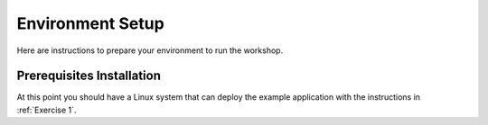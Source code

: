 
.. _Environment Setup:

*****************
Environment Setup
*****************

Here are instructions to prepare your environment to run the workshop.

.. _Setup a workspace:

.. tabs::

    .. group-tab:: AWS Classroom

        If you are participating in the workshop in a classroom setting at an AWS-sponsored event, your classroom account will have the bootstrap IAM permissions already.

    .. group-tab:: Your Own Account

        If you plan to launch the workshop CloudFormation stacks in your own AWS account, this CloudFormation stack will bootstrap required permissions for you.

        **Important:** Don't forget to check the acknowledgement that CloudFormation will be creating IAM resources for you.

        |launch_permissions_cfn|

        .. |launch_permissions_cfn| raw:: html

            <a href="https://console.aws.amazon.com/cloudformation/home?region=us-east-2#/stacks/new?stackName=busy-engineers-ee-iam&templateURL=https://s3.amazonaws.com/busy-engineers-guide.reinvent-workshop.com/cloudformation/busy-engineers-encryption-sdk-iam.yaml"
                target="_blank">

        .. image:: ./images/cloudformation-launch-stack.png

        |launch_permissions_cfn_link_close|

        .. |launch_permissions_cfn_link_close| raw:: html

            </a>

.. tabs::

    .. group-tab:: Cloud9

        We have provided CloudFormation templates that creates a Cloud9 workspace with all of the prerequisites to work with the workshop code and system.

        The setup is split across two stacks: the Initial Stack, for basic resources, and the Cloud9 stack, for an IDE.

        **Initial Stack**

        Sign into the Console and launch the initial CloudFormation stack.

        |launch_initial_cfn|

        .. |launch_initial_cfn| raw:: html

            <a href="https://console.aws.amazon.com/cloudformation/home?region=us-east-2#/stacks/new?stackName=BusyEngineersSdkBase&templateURL=https://s3.amazonaws.com/busy-engineers-guide.reinvent-workshop.com/cloudformation/busy-engineers-encryption-sdk.yaml"
                target="_blank">

        .. image:: ./images/cloudformation-launch-stack.png

        |launch_initial_cfn_link_close|

        .. |launch_initial_cfn_link_close| raw:: html

            </a>

        **Cloud9 Stack**

        Wait for the initial CloudFormation stack deployment to complete, then launch the Cloud9 CloudFormation stack.

        |launch_cloud9_cfn|

        .. |launch_cloud9_cfn| raw:: html

            <a href="https://console.aws.amazon.com/cloudformation/home?region=us-east-2#/stacks/new?stackName=BusyEngineersSdkCloud9&templateURL=https://s3.amazonaws.com/busy-engineers-guide.reinvent-workshop.com/cloudformation/busy-engineers-encryption-sdk-cloud9.yaml"
                target="_blank">

        .. image:: ./images/cloudformation-launch-stack.png

        |launch_cloud9_cfn_link_close|

        .. |launch_cloud9_cfn_link_close| raw:: html

            </a>

.. _Prerequisites Installation:

Prerequisites Installation
==========================

.. tabs::

    .. group-tab:: Cloud9 (Java)

        Use the console to find your |cloud9_java|.

        .. |cloud9_java| raw:: html

            <a href="https://us-east-2.console.aws.amazon.com/cloud9/home?region=us-east-2" target="_blank">Cloud9 IDE</a>

        After you're logged in to the Cloud9 IDE, use our utility script to prepare your language environment.

        You will be prompted to choose the default version of Java during the install process. Choose Java 1.8.x.

        .. code-block:: bash

            cd busy-engineers-encryption-sdk
            git checkout utilities
            ./prep-java.sh

        .. attention::

            Cloud9 should automatically check out the git repository when you activate the IDE. Sometimes this script
            does not run. If you do not have a copy of ``busy-engineers-encryption-sdk``, close your IDE tab and reopen it.

    .. group-tab:: Cloud9 (Python)

        Use the console to find your |cloud9_python|.

        .. |cloud9_python| raw:: html

            <a href="https://us-east-2.console.aws.amazon.com/cloud9/home?region=us-east-2" target="_blank">Cloud9 IDE</a>

        After you're logged in to the Cloud9 IDE, use our utility script to prepare your language environment.

        .. code-block:: bash

            cd busy-engineers-encryption-sdk
            git checkout utilities
            ./prep-python.sh
            . ~/.bashrc

        .. attention::

            Cloud9 should automatically check out the git repository when you activate the IDE. Sometimes this script
            does not run. If you do not have a copy of ``busy-engineers-encryption-sdk``, close your IDE tab and reopen it.

At this point you should have a Linux system that can deploy the example application with the instructions in
:ref:`Exercise 1`.

.. _AWS CLI documentation: https://docs.aws.amazon.com/cli/index.html
.. _The AWS CLI: https://docs.aws.amazon.com/cli/index.html
.. _Git: https://git-scm.com/
.. _Maven 3: https://maven.apache.org/